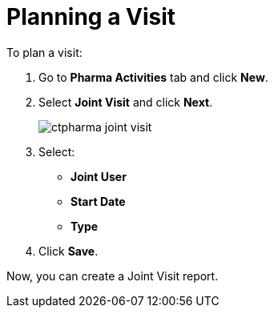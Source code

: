 = Planning a Visit

To plan a visit:

. Go to *Pharma Activities* tab and click *New*.
. Select *Joint Visit* and click *Next*.
+
image:ctpharma-joint-visit.png[]
. Select:
* *Joint User*
* *Start Date*
* *Type*
. Click *Save*.

Now, you can create a Joint Visit report.
